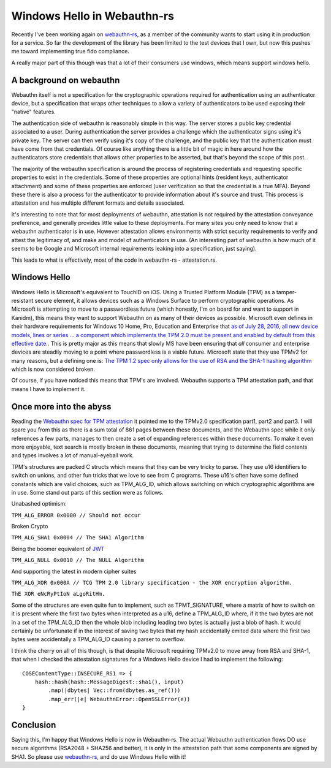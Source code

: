 Windows Hello in Webauthn-rs
============================

Recently I've been working again on `webauthn-rs <https://crates.io/crates/webauthn-rs>`_, as a member of the community wants to start using
it in production for a service. So far the development of the library has been limited to the
test devices that I own, but now this pushes me toward implementing true fido compliance.

A really major part of this though was that a lot of their consumers use windows, which means
support windows hello.

A background on webauthn
------------------------

Webauthn itself is not a specification for the cryptographic operations required for authentication
using an authenticator device, but a specification that wraps other techniques to allow a variety
of authenticators to be used exposing their "native" features.

The authentication side of webauthn is reasonably simple in this way. The server stores a public
key credential associated to a user. During authentication the server provides a challenge which
the authenticator signs using it's private key. The server can then verify using it's copy of the
challenge, and the public key that the authentication must have come from that credentials. Of course
like anything there is a little bit of magic in here around how the authenticators store credentials
that allows other properties to be asserted, but that's beyond the scope of this post.

The majority of the webauthn specification is around the process of registering credentials and
requesting specific properties to exist in the credentials. Some of these properties are optional
hints (resident keys, authenticator attachment) and some of these properties are enforced (user
verification so that the credential is a true MFA). Beyond these there is also a process for
the authenticator to provide information about it's source and trust. This process is attestation
and has multiple different formats and details associated.

It's interesting to note that for most deployments of webauthn, attestation is not required by the
attestation conveyance preference, and generally provides little value to these deployments. For
many sites you only need to know that a webauthn authenticator is in use. However attestation
allows environments with strict security requirements to verify and attest the legitimacy of, and
make and model of authenticators in use. (An interesting part of webauthn is how much of it seems
to be Google and Microsoft internal requirements leaking into a specification, just saying).

This leads to what is effectively, most of the code in webauthn-rs - attestation.rs.

Windows Hello
-------------

Windows Hello is Microsoft's equivalent to TouchID on iOS. Using a Trusted Platform Module (TPM) as
a tamper-resistant secure element, it allows devices such as a Windows Surface to perform cryptographic
operations. As Microsoft is attempting to move to a passwordless future (which honestly, I'm on
board for and want to support in Kanidm), this means they want to support Webauthn on as many of
their devices as possible. Microsoft even defines in their hardware requirements for Windows 10 Home,
Pro, Education and Enterprise that
`as of July 28, 2016, all new device models, lines or series ... a component which implements the TPM 2.0 must be present and enabled by default from this effective date. <https://docs.microsoft.com/en-us/windows-hardware/design/minimum/minimum-hardware-requirements-overview>`_. This is pretty major as this means that slowly MS
have been ensuring that *all* consumer and enterprise devices are steadily moving to a point where
passwordless is a viable future. Microsoft state that they use TPMv2 for many reasons, but a defining
one is: `The TPM 1.2 spec only allows for the use of RSA and the SHA-1 hashing algorithm <https://docs.microsoft.com/en-us/windows/security/information-protection/tpm/tpm-recommendations>`_
which is now considered broken.

Of course, if you have noticed this means that TPM's are involved. Webauthn supports a TPM
attestation path, and that means I have to implement it.

Once more into the abyss
------------------------

Reading the `Webauthn spec for TPM attestation <https://www.w3.org/TR/webauthn/#tpm-attestation>`_
it pointed me to the TPMv2.0 specification part1, part2 and part3. I will spare you from this as there
is a sum total of 861 pages between these documents, and the Webauthn spec while it only references
a few parts, manages to then create a set of expanding references within these documents. To make
it even more enjoyable, text search is mostly broken in these documents, meaning that trying to determine
the field contents and types involves a lot of manual-eyeball work.

TPM's structures are packed C structs which means that they can be very tricky to parse. They use
u16 identifiers to switch on unions, and other fun tricks that we love to see from C programs.
These u16's often have some defined constants which are valid choices, such as TPM_ALG_ID, which
allows switching on which cryptographic algorithms are in use. Some stand out parts of this section
were as follows.

Unabashed optimism:

``TPM_ALG_ERROR 0x0000 // Should not occur``

Broken Crypto

``TPM_ALG_SHA1 0x0004 // The SHA1 Algorithm``

Being the boomer equivalent of `JWT <https://auth0.com/blog/critical-vulnerabilities-in-json-web-token-libraries/>`_

``TPM_ALG_NULL 0x0010 // The NULL Algorithm``

And supporting the latest in modern cipher suites

``TPM_ALG_XOR 0x000A // TCG TPM 2.0 library specification - the XOR encryption algorithm.``


``ThE XOR eNcRyPtIoN aLgoRitHm.``

Some of the structures are even quite fun to implement, such as TPMT_SIGNATURE, where a matrix of how
to switch on it is present where the first two bytes when interpreted as a u16, define a TPM_ALG_ID
where, if it the two bytes are not in a set of the TPM_ALG_ID then the whole blob including
leading two bytes is actually just a blob of hash. It would certainly be unfortunate if in the
interest of saving two bytes that my hash accidentally emited data where the first two bytes were
accidentally a TPM_ALG_ID causing a parser to overflow.

I think the cherry on all of this though, is that despite Microsoft requiring TPMv2.0 to move away from
RSA and SHA-1, that when I checked the attestation signatures for a Windows Hello device I had to
implement the following:

::

    COSEContentType::INSECURE_RS1 => {
        hash::hash(hash::MessageDigest::sha1(), input)
            .map(|dbytes| Vec::from(dbytes.as_ref()))
            .map_err(|e| WebauthnError::OpenSSLError(e))
    }

Conclusion
----------

Saying this, I'm happy that Windows Hello is now in Webauthn-rs. The actual Webauthn authentication
flows DO use secure algorithms (RSA2048 + SHA256 and better), it is only in the attestation
path that some components are signed by SHA1. So please use `webauthn-rs <https://crates.io/crates/webauthn-rs>`_, and do use Windows Hello
with it!


.. author:: default
.. categories:: none
.. tags:: none
.. comments::
